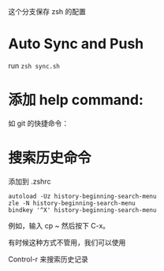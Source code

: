 这个分支保存 zsh 的配置

* Auto Sync and Push

run =zsh sync.sh=

* 添加 help command:

#+ATTR_HTML: :width 80%
[[file:./imgs/20170812_140512_20769uab.png]]

如 git 的快捷命令：

#+ATTR_HTML: :width 80%
[[file:./imgs/20170812_140429_20769hQV.png]]



* 搜索历史命令

添加到 .zshrc
#+BEGIN_SRC shell
autoload -Uz history-beginning-search-menu
zle -N history-beginning-search-menu
bindkey '^X' history-beginning-search-menu
#+END_SRC

例如，输入 cp ~ 然后按下 C-x。
#+ATTR_HTML: :width 80%
[[file:./imgs/20170812_140952_207697kh.png]]

有时候这种方式不管用，我们可以使用

Control-r 来搜索历史记录
